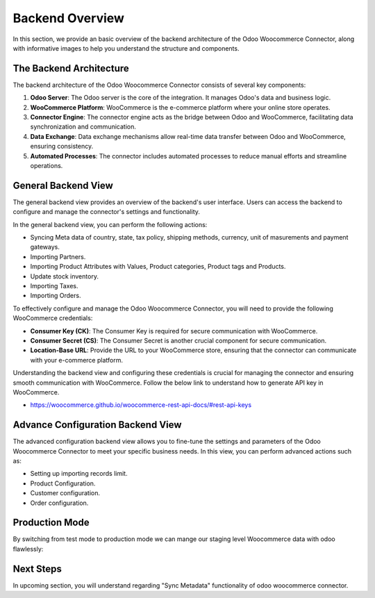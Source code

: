 Backend Overview
================

In this section, we provide an basic overview of the backend architecture of the Odoo Woocommerce Connector, along with informative images to help you understand the structure and components.

The Backend Architecture
------------------------

The backend architecture of the Odoo Woocommerce Connector consists of several key components:

1. **Odoo Server**: The Odoo server is the core of the integration. It manages Odoo's data and business logic.

2. **WooCommerce Platform**: WooCommerce is the e-commerce platform where your online store operates.

3. **Connector Engine**: The connector engine acts as the bridge between Odoo and WooCommerce, facilitating data synchronization and communication.

4. **Data Exchange**: Data exchange mechanisms allow real-time data transfer between Odoo and WooCommerce, ensuring consistency.

5. **Automated Processes**: The connector includes automated processes to reduce manual efforts and streamline operations.

General Backend View
--------------------

The general backend view provides an overview of the backend's user interface. Users can access the backend to configure and manage the connector's settings and functionality.

.. image:: _static/woo_backend_default_view.png
   :align: center
   :alt: Backend View

In the general backend view, you can perform the following actions:

- Syncing Meta data of country, state, tax policy, shipping methods, currency, unit of masurements and payment gateways.
- Importing Partners.
- Importing Product Attributes with Values, Product categories, Product tags and Products.
- Update stock inventory.
- Importing Taxes.
- Importing Orders.

To effectively configure and manage the Odoo Woocommerce Connector, you will need to provide the following WooCommerce credentials:

- **Consumer Key (CK)**: The Consumer Key is required for secure communication with WooCommerce.

- **Consumer Secret (CS)**: The Consumer Secret is another crucial component for secure communication.

- **Location-Base URL**: Provide the URL to your WooCommerce store, ensuring that the connector can communicate with your e-commerce platform.

Understanding the backend view and configuring these credentials is crucial for managing the connector and ensuring smooth communication with WooCommerce. Follow the below link to understand how to generate API key in WooCommerce.

* https://woocommerce.github.io/woocommerce-rest-api-docs/#rest-api-keys

Advance Configuration Backend View
----------------------------------

The advanced configuration backend view allows you to fine-tune the settings and parameters of the Odoo Woocommerce Connector to meet your specific business needs. In this view, you can perform advanced actions such as:

- Setting up importing records limit.
- Product Configuration.
- Customer configuration.
- Order configuration.

.. image:: _static/woo_advance_config.png
   :align: center
   :alt: Advanced Backend View


Production Mode
---------------

By switching from test mode to production mode we can mange our staging level Woocommerce data with odoo flawlessly:

.. image:: _static/woo_backend_production_view.png
   :align: center
   :alt: Advanced Backend View

Next Steps
----------

In upcoming section, you will understand regarding "Sync Metadata" functionality of odoo woocommerce connector.
